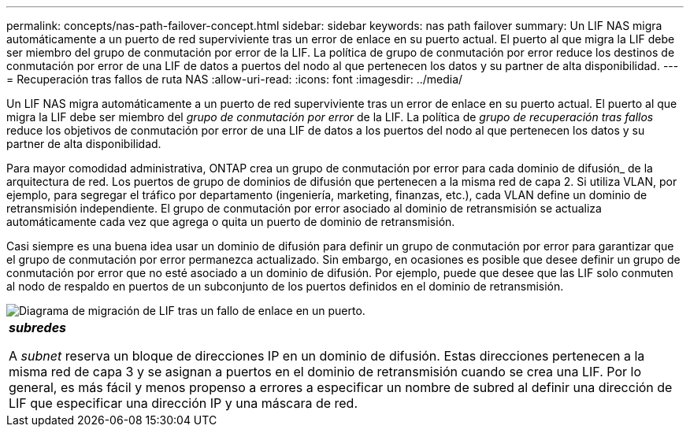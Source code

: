 ---
permalink: concepts/nas-path-failover-concept.html 
sidebar: sidebar 
keywords: nas path failover 
summary: Un LIF NAS migra automáticamente a un puerto de red superviviente tras un error de enlace en su puerto actual. El puerto al que migra la LIF debe ser miembro del grupo de conmutación por error de la LIF. La política de grupo de conmutación por error reduce los destinos de conmutación por error de una LIF de datos a puertos del nodo al que pertenecen los datos y su partner de alta disponibilidad. 
---
= Recuperación tras fallos de ruta NAS
:allow-uri-read: 
:icons: font
:imagesdir: ../media/


[role="lead"]
Un LIF NAS migra automáticamente a un puerto de red superviviente tras un error de enlace en su puerto actual. El puerto al que migra la LIF debe ser miembro del _grupo de conmutación por error_ de la LIF. La política de _grupo de recuperación tras fallos_ reduce los objetivos de conmutación por error de una LIF de datos a los puertos del nodo al que pertenecen los datos y su partner de alta disponibilidad.

Para mayor comodidad administrativa, ONTAP crea un grupo de conmutación por error para cada dominio de difusión_ de la arquitectura de red. Los puertos de grupo de dominios de difusión que pertenecen a la misma red de capa 2. Si utiliza VLAN, por ejemplo, para segregar el tráfico por departamento (ingeniería, marketing, finanzas, etc.), cada VLAN define un dominio de retransmisión independiente. El grupo de conmutación por error asociado al dominio de retransmisión se actualiza automáticamente cada vez que agrega o quita un puerto de dominio de retransmisión.

Casi siempre es una buena idea usar un dominio de difusión para definir un grupo de conmutación por error para garantizar que el grupo de conmutación por error permanezca actualizado. Sin embargo, en ocasiones es posible que desee definir un grupo de conmutación por error que no esté asociado a un dominio de difusión. Por ejemplo, puede que desee que las LIF solo conmuten al nodo de respaldo en puertos de un subconjunto de los puertos definidos en el dominio de retransmisión.

image::../media/nas-lif-migration.gif[Diagrama de migración de LIF tras un fallo de enlace en un puerto.]

|===


 a| 
*_subredes_*

A _subnet_ reserva un bloque de direcciones IP en un dominio de difusión. Estas direcciones pertenecen a la misma red de capa 3 y se asignan a puertos en el dominio de retransmisión cuando se crea una LIF. Por lo general, es más fácil y menos propenso a errores a especificar un nombre de subred al definir una dirección de LIF que especificar una dirección IP y una máscara de red.

|===